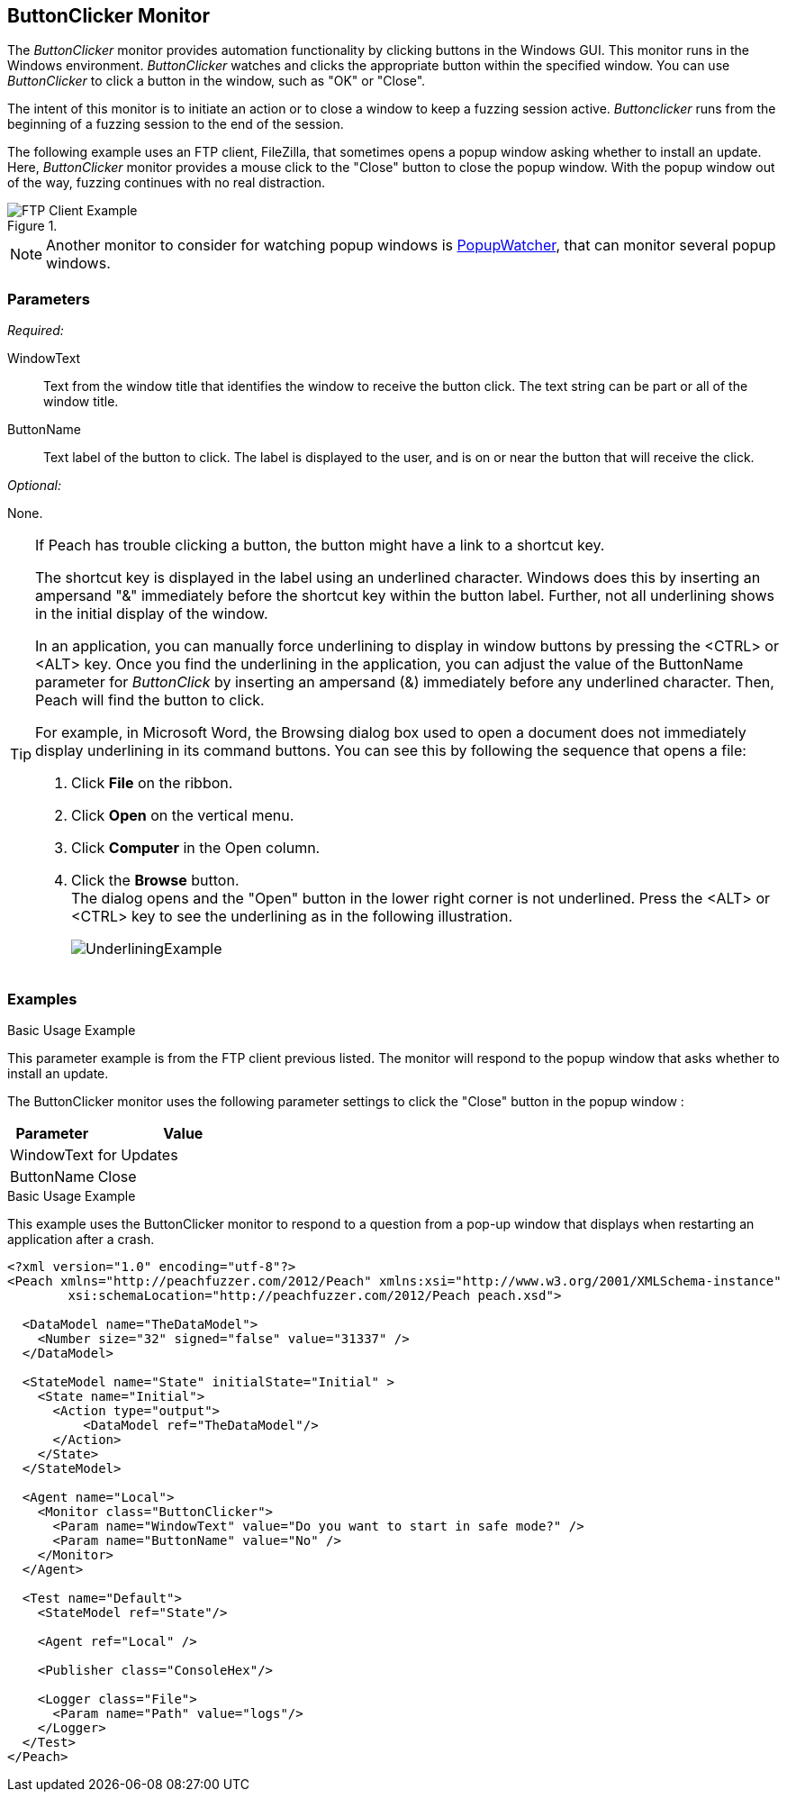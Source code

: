 :images: ../images
<<<
[[Monitors_ButtonClicker]]
== ButtonClicker Monitor

The _ButtonClicker_ monitor provides automation functionality by clicking buttons 
in the Windows GUI. This monitor runs in the Windows environment. _ButtonClicker_
watches and clicks the appropriate button within the specified window. You can use 
_ButtonClicker_ to click a button in the window, such as "OK" or "Close".

The intent of this monitor is to initiate an action or to close a window to keep a 
fuzzing session active. _Buttonclicker_ runs from the beginning of a fuzzing session 
to the end of the session.

The following example uses an FTP client, FileZilla, that sometimes opens a popup window 
asking whether to install an update. Here, _ButtonClicker_ monitor provides a mouse 
click to the "Close" button to close the popup window. With the popup window out of 
the way, fuzzing continues with no real distraction.

.{nbsp}
image::{images}/ButtonClickerFTPExample2.png["FTP Client Example", scalewidth="40%"]

NOTE: Another monitor to consider for watching popup windows is 
xref:Monitors_PopupWatcher[PopupWatcher], that can monitor several popup windows.

=== Parameters

_Required:_

WindowText:: Text from the window title that identifies the window to receive the button 
click. The text string can be part or all of the window title. 

ButtonName:: Text label of the button to click. The label is displayed to the user, 
and is on or near the button that will receive the click.

_Optional:_

None.

[TIP]
====
If Peach has trouble clicking a button, the button might have a link to a shortcut key.

The shortcut key is displayed in the label using an underlined character. Windows does 
this by inserting an ampersand "&" immediately before the shortcut key within the button 
label. Further, not all underlining shows in the initial display of the window.

In an application, you can manually force underlining to display in window buttons by 
pressing the <CTRL> or <ALT> key. Once you find the underlining in the application, 
you can adjust the value of the +ButtonName+ parameter for _ButtonClick_ by inserting 
an ampersand (&) immediately before any underlined character. Then, Peach will find the 
button to click.

For example, in Microsoft Word, the Browsing dialog box used to open a document does 
not immediately display underlining in its command buttons. You can see this by following 
the sequence that opens a file:

. Click *File* on the ribbon.
. Click *Open* on the vertical menu.
. Click *Computer* in the Open column.
. Click the *Browse* button. +
The dialog opens and the "Open" button in the lower right corner is not underlined. Press the <ALT> or <CTRL> key to see the underlining as in the following illustration.  
+
image::{images}/UnderliningExample.png[]
====

=== Examples

// ifdef::peachug[]

.Basic Usage Example +

This parameter example is from the FTP client previous listed. The monitor will respond to the popup window that asks whether to install an update.

The ButtonClicker monitor uses the following parameter settings to click the "Close" button in the popup window :

[cols="2,4" options="header",halign="center"] 
|==========================================================
|Parameter    |Value
|WindowText   |for Updates
|ButtonName   |Close
|==========================================================

endif::peachug[]


ifndef::peachug[]

.Basic Usage Example +

This example uses the ButtonClicker monitor to respond to a question from a pop-up window that displays when restarting an application after a crash.

=======================
[source,xml]
----
<?xml version="1.0" encoding="utf-8"?>
<Peach xmlns="http://peachfuzzer.com/2012/Peach" xmlns:xsi="http://www.w3.org/2001/XMLSchema-instance"
	xsi:schemaLocation="http://peachfuzzer.com/2012/Peach peach.xsd">

  <DataModel name="TheDataModel">
    <Number size="32" signed="false" value="31337" />
  </DataModel>

  <StateModel name="State" initialState="Initial" >
    <State name="Initial">
      <Action type="output">
          <DataModel ref="TheDataModel"/>
      </Action>
    </State>
  </StateModel>

  <Agent name="Local">
    <Monitor class="ButtonClicker">
      <Param name="WindowText" value="Do you want to start in safe mode?" />
      <Param name="ButtonName" value="No" />
    </Monitor>
  </Agent>

  <Test name="Default">
    <StateModel ref="State"/>

    <Agent ref="Local" />

    <Publisher class="ConsoleHex"/>

    <Logger class="File">
      <Param name="Path" value="logs"/>
    </Logger>
  </Test>
</Peach>
----

=======================

endif::peachug[]
